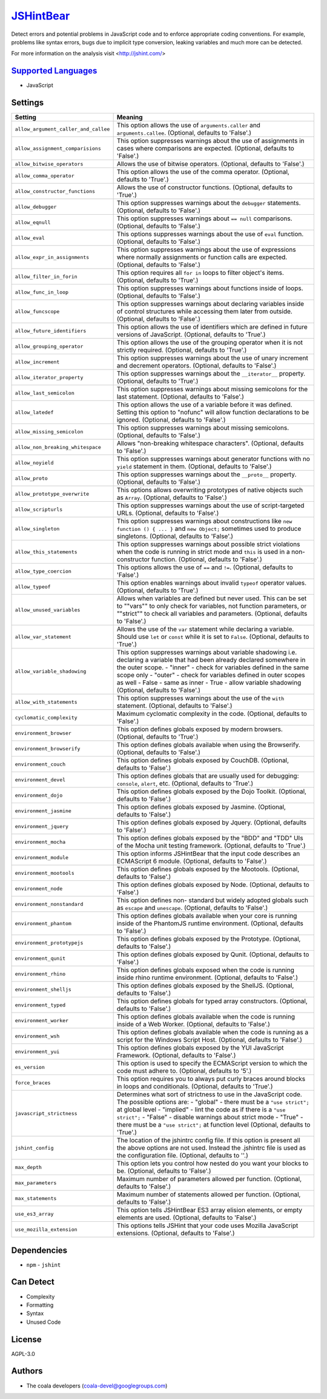 `JSHintBear <https://github.com/coala/coala-bears/tree/master/bears/js/JSHintBear.py>`_
================================================================================================

Detect errors and potential problems in JavaScript code and to enforce
appropriate coding conventions. For example, problems like syntax errors,
bugs due to implicit type conversion, leaking variables and much more
can be detected.

For more information on the analysis visit <http://jshint.com/>

`Supported Languages <../README.rst>`_
--------------------------------------

* JavaScript

Settings
--------

+---------------------------------------+--------------------------------------------------------------+
| Setting                               |  Meaning                                                     |
+=======================================+==============================================================+
|                                       |                                                              |
| ``allow_argument_caller_and_callee``  | This option allows the use of ``arguments.caller`` and       |
|                                       | ``arguments.callee``. (Optional, defaults to 'False'.)       |
|                                       |                                                              |
+---------------------------------------+--------------------------------------------------------------+
|                                       |                                                              |
| ``allow_assignment_comparisions``     | This option suppresses warnings about the use of             |
|                                       | assignments in cases where comparisons are expected.         |
|                                       | (Optional, defaults to 'False'.)                             |
|                                       |                                                              |
+---------------------------------------+--------------------------------------------------------------+
|                                       |                                                              |
| ``allow_bitwise_operators``           | Allows the use of bitwise operators. (Optional, defaults to  |
|                                       | 'False'.)                                                    |
|                                       |                                                              |
+---------------------------------------+--------------------------------------------------------------+
|                                       |                                                              |
| ``allow_comma_operator``              | This option allows the use of the comma operator.            |
|                                       | (Optional, defaults to 'True'.)                              |
|                                       |                                                              |
+---------------------------------------+--------------------------------------------------------------+
|                                       |                                                              |
| ``allow_constructor_functions``       | Allows the use of constructor functions. (Optional,          |
|                                       | defaults to 'True'.)                                         |
|                                       |                                                              |
+---------------------------------------+--------------------------------------------------------------+
|                                       |                                                              |
| ``allow_debugger``                    | This option suppresses warnings about the ``debugger``       |
|                                       | statements. (Optional, defaults to 'False'.)                 |
|                                       |                                                              |
+---------------------------------------+--------------------------------------------------------------+
|                                       |                                                              |
| ``allow_eqnull``                      | This option suppresses warnings about ``== null``            |
|                                       | comparisons. (Optional, defaults to 'False'.)                |
|                                       |                                                              |
+---------------------------------------+--------------------------------------------------------------+
|                                       |                                                              |
| ``allow_eval``                        | This options suppresses warnings about the use of ``eval``   |
|                                       | function. (Optional, defaults to 'False'.)                   |
|                                       |                                                              |
+---------------------------------------+--------------------------------------------------------------+
|                                       |                                                              |
| ``allow_expr_in_assignments``         | This option suppresses warnings about the use of             |
|                                       | expressions where normally assignments or function calls     |
|                                       | are expected. (Optional, defaults to 'False'.)               |
|                                       |                                                              |
+---------------------------------------+--------------------------------------------------------------+
|                                       |                                                              |
| ``allow_filter_in_forin``             | This option requires all ``for in`` loops to filter          |
|                                       | object's items. (Optional, defaults to 'True'.)              |
|                                       |                                                              |
+---------------------------------------+--------------------------------------------------------------+
|                                       |                                                              |
| ``allow_func_in_loop``                | This option suppresses warnings about functions inside of    |
|                                       | loops. (Optional, defaults to 'False'.)                      |
|                                       |                                                              |
+---------------------------------------+--------------------------------------------------------------+
|                                       |                                                              |
| ``allow_funcscope``                   | This option suppresses warnings about declaring variables    |
|                                       | inside of control structures while accessing them later      |
|                                       | from outside. (Optional, defaults to 'False'.)               |
|                                       |                                                              |
+---------------------------------------+--------------------------------------------------------------+
|                                       |                                                              |
| ``allow_future_identifiers``          | This option allows the use of identifiers which are defined  |
|                                       | in future versions of JavaScript. (Optional, defaults to     |
|                                       | 'True'.)                                                     |
|                                       |                                                              |
+---------------------------------------+--------------------------------------------------------------+
|                                       |                                                              |
| ``allow_grouping_operator``           | This option allows the use of the grouping operator when it  |
|                                       | is not strictly required. (Optional, defaults to 'True'.)    |
|                                       |                                                              |
+---------------------------------------+--------------------------------------------------------------+
|                                       |                                                              |
| ``allow_increment``                   | This option suppresses warnings about the use of unary       |
|                                       | increment and decrement operators. (Optional, defaults to    |
|                                       | 'False'.)                                                    |
|                                       |                                                              |
+---------------------------------------+--------------------------------------------------------------+
|                                       |                                                              |
| ``allow_iterator_property``           | This option suppresses warnings about the ``__iterator__``   |
|                                       | property. (Optional, defaults to 'True'.)                    |
|                                       |                                                              |
+---------------------------------------+--------------------------------------------------------------+
|                                       |                                                              |
| ``allow_last_semicolon``              | This option suppresses warnings about missing semicolons     |
|                                       | for the last statement. (Optional, defaults to 'False'.)     |
|                                       |                                                              |
+---------------------------------------+--------------------------------------------------------------+
|                                       |                                                              |
| ``allow_latedef``                     | This option allows the use of a variable before it was       |
|                                       | defined. Setting this option to "nofunc" will allow          |
|                                       | function declarations to be ignored. (Optional, defaults to  |
|                                       | 'False'.)                                                    |
|                                       |                                                              |
+---------------------------------------+--------------------------------------------------------------+
|                                       |                                                              |
| ``allow_missing_semicolon``           | This option suppresses warnings about missing semicolons.    |
|                                       | (Optional, defaults to 'False'.)                             |
|                                       |                                                              |
+---------------------------------------+--------------------------------------------------------------+
|                                       |                                                              |
| ``allow_non_breaking_whitespace``     | Allows "non-breaking whitespace characters". (Optional,      |
|                                       | defaults to 'False'.)                                        |
|                                       |                                                              |
+---------------------------------------+--------------------------------------------------------------+
|                                       |                                                              |
| ``allow_noyield``                     | This option suppresses warnings about generator functions    |
|                                       | with no ``yield`` statement in them. (Optional, defaults to  |
|                                       | 'False'.)                                                    |
|                                       |                                                              |
+---------------------------------------+--------------------------------------------------------------+
|                                       |                                                              |
| ``allow_proto``                       | This option suppresses warnings about the ``__proto__``      |
|                                       | property. (Optional, defaults to 'False'.)                   |
|                                       |                                                              |
+---------------------------------------+--------------------------------------------------------------+
|                                       |                                                              |
| ``allow_prototype_overwrite``         | This options allows overwriting prototypes of native         |
|                                       | objects such as ``Array``. (Optional, defaults to 'False'.)  |
|                                       |                                                              |
+---------------------------------------+--------------------------------------------------------------+
|                                       |                                                              |
| ``allow_scripturls``                  | This option suppresses warnings about the use of             |
|                                       | script-targeted URLs. (Optional, defaults to 'False'.)       |
|                                       |                                                              |
+---------------------------------------+--------------------------------------------------------------+
|                                       |                                                              |
| ``allow_singleton``                   | This option suppresses warnings about constructions like     |
|                                       | ``new function () { ... }`` and ``new Object;`` sometimes    |
|                                       | used to produce singletons. (Optional, defaults to 'False'.) |
|                                       |                                                              |
+---------------------------------------+--------------------------------------------------------------+
|                                       |                                                              |
| ``allow_this_statements``             | This option suppresses warnings about possible strict        |
|                                       | violations when the code is running in strict mode and       |
|                                       | ``this`` is used in a non-constructor function. (Optional,   |
|                                       | defaults to 'False'.)                                        |
|                                       |                                                              |
+---------------------------------------+--------------------------------------------------------------+
|                                       |                                                              |
| ``allow_type_coercion``               | This options allows the use of ``==`` and ``!=``.            |
|                                       | (Optional, defaults to 'False'.)                             |
|                                       |                                                              |
+---------------------------------------+--------------------------------------------------------------+
|                                       |                                                              |
| ``allow_typeof``                      | This option enables warnings about invalid ``typeof``        |
|                                       | operator values. (Optional, defaults to 'True'.)             |
|                                       |                                                              |
+---------------------------------------+--------------------------------------------------------------+
|                                       |                                                              |
| ``allow_unused_variables``            | Allows when variables are defined but never used. This can   |
|                                       | be set to ""vars"" to only check for variables, not          |
|                                       | function parameters, or ""strict"" to check all variables    |
|                                       | and parameters. (Optional, defaults to 'False'.)             |
|                                       |                                                              |
+---------------------------------------+--------------------------------------------------------------+
|                                       |                                                              |
| ``allow_var_statement``               | Allows the use of the ``var`` statement while declaring a    |
|                                       | variable. Should use ``let`` or ``const`` while it is set    |
|                                       | to ``False``. (Optional, defaults to 'True'.)                |
|                                       |                                                              |
+---------------------------------------+--------------------------------------------------------------+
|                                       |                                                              |
| ``allow_variable_shadowing``          | This option suppresses warnings about variable shadowing     |
|                                       | i.e. declaring a variable that had been already declared     |
|                                       | somewhere in the outer scope.                                |
|                                       | - "inner" - check for variables defined in the same scope    |
|                                       | only - "outer" - check for variables defined in outer        |
|                                       | scopes as well - False - same as inner - True  - allow       |
|                                       | variable shadowing (Optional, defaults to 'False'.)          |
|                                       |                                                              |
+---------------------------------------+--------------------------------------------------------------+
|                                       |                                                              |
| ``allow_with_statements``             | This option suppresses warnings about the use of the         |
|                                       | ``with`` statement. (Optional, defaults to 'False'.)         |
|                                       |                                                              |
+---------------------------------------+--------------------------------------------------------------+
|                                       |                                                              |
| ``cyclomatic_complexity``             | Maximum cyclomatic complexity in the code. (Optional,        |
|                                       | defaults to 'False'.)                                        |
|                                       |                                                              |
+---------------------------------------+--------------------------------------------------------------+
|                                       |                                                              |
| ``environment_browser``               | This option defines globals exposed by modern browsers.      |
|                                       | (Optional, defaults to 'True'.)                              |
|                                       |                                                              |
+---------------------------------------+--------------------------------------------------------------+
|                                       |                                                              |
| ``environment_browserify``            | This option defines globals available when using the         |
|                                       | Browserify. (Optional, defaults to 'False'.)                 |
|                                       |                                                              |
+---------------------------------------+--------------------------------------------------------------+
|                                       |                                                              |
| ``environment_couch``                 | This option defines globals exposed by CouchDB. (Optional,   |
|                                       | defaults to 'False'.)                                        |
|                                       |                                                              |
+---------------------------------------+--------------------------------------------------------------+
|                                       |                                                              |
| ``environment_devel``                 | This option defines globals that are usually used for        |
|                                       | debugging: ``console``, ``alert``, etc. (Optional, defaults  |
|                                       | to 'True'.)                                                  |
|                                       |                                                              |
+---------------------------------------+--------------------------------------------------------------+
|                                       |                                                              |
| ``environment_dojo``                  | This option defines globals exposed by the Dojo Toolkit.     |
|                                       | (Optional, defaults to 'False'.)                             |
|                                       |                                                              |
+---------------------------------------+--------------------------------------------------------------+
|                                       |                                                              |
| ``environment_jasmine``               | This option defines globals exposed by Jasmine. (Optional,   |
|                                       | defaults to 'False'.)                                        |
|                                       |                                                              |
+---------------------------------------+--------------------------------------------------------------+
|                                       |                                                              |
| ``environment_jquery``                | This option defines globals exposed by Jquery. (Optional,    |
|                                       | defaults to 'False'.)                                        |
|                                       |                                                              |
+---------------------------------------+--------------------------------------------------------------+
|                                       |                                                              |
| ``environment_mocha``                 | This option defines globals exposed by the "BDD" and "TDD"   |
|                                       | UIs of the Mocha unit testing framework. (Optional,          |
|                                       | defaults to 'True'.)                                         |
|                                       |                                                              |
+---------------------------------------+--------------------------------------------------------------+
|                                       |                                                              |
| ``environment_module``                | This option informs JSHintBear that the input code           |
|                                       | describes an ECMAScript 6 module. (Optional, defaults to     |
|                                       | 'False'.)                                                    |
|                                       |                                                              |
+---------------------------------------+--------------------------------------------------------------+
|                                       |                                                              |
| ``environment_mootools``              | This option defines globals exposed by the Mootools.         |
|                                       | (Optional, defaults to 'False'.)                             |
|                                       |                                                              |
+---------------------------------------+--------------------------------------------------------------+
|                                       |                                                              |
| ``environment_node``                  | This option defines globals exposed by Node. (Optional,      |
|                                       | defaults to 'False'.)                                        |
|                                       |                                                              |
+---------------------------------------+--------------------------------------------------------------+
|                                       |                                                              |
| ``environment_nonstandard``           | This option defines non- standard but widely adopted         |
|                                       | globals such as ``escape`` and ``unescape``. (Optional,      |
|                                       | defaults to 'False'.)                                        |
|                                       |                                                              |
+---------------------------------------+--------------------------------------------------------------+
|                                       |                                                              |
| ``environment_phantom``               | This option defines globals available when your core is      |
|                                       | running inside of the PhantomJS runtime environment.         |
|                                       | (Optional, defaults to 'False'.)                             |
|                                       |                                                              |
+---------------------------------------+--------------------------------------------------------------+
|                                       |                                                              |
| ``environment_prototypejs``           | This option defines globals exposed by the Prototype.        |
|                                       | (Optional, defaults to 'False'.)                             |
|                                       |                                                              |
+---------------------------------------+--------------------------------------------------------------+
|                                       |                                                              |
| ``environment_qunit``                 | This option defines globals exposed by Qunit. (Optional,     |
|                                       | defaults to 'False'.)                                        |
|                                       |                                                              |
+---------------------------------------+--------------------------------------------------------------+
|                                       |                                                              |
| ``environment_rhino``                 | This option defines globals exposed when the code is         |
|                                       | running inside rhino runtime environment. (Optional,         |
|                                       | defaults to 'False'.)                                        |
|                                       |                                                              |
+---------------------------------------+--------------------------------------------------------------+
|                                       |                                                              |
| ``environment_shelljs``               | This option defines globals exposed by the ShellJS.          |
|                                       | (Optional, defaults to 'False'.)                             |
|                                       |                                                              |
+---------------------------------------+--------------------------------------------------------------+
|                                       |                                                              |
| ``environment_typed``                 | This option defines globals for typed array constructors.    |
|                                       | (Optional, defaults to 'False'.)                             |
|                                       |                                                              |
+---------------------------------------+--------------------------------------------------------------+
|                                       |                                                              |
| ``environment_worker``                | This option defines globals available when the code is       |
|                                       | running inside of a Web Worker. (Optional, defaults to       |
|                                       | 'False'.)                                                    |
|                                       |                                                              |
+---------------------------------------+--------------------------------------------------------------+
|                                       |                                                              |
| ``environment_wsh``                   | This option defines globals available when the code is       |
|                                       | running as a script for the Windows Script Host. (Optional,  |
|                                       | defaults to 'False'.)                                        |
|                                       |                                                              |
+---------------------------------------+--------------------------------------------------------------+
|                                       |                                                              |
| ``environment_yui``                   | This option defines globals exposed by the YUI JavaScript    |
|                                       | Framework. (Optional, defaults to 'False'.)                  |
|                                       |                                                              |
+---------------------------------------+--------------------------------------------------------------+
|                                       |                                                              |
| ``es_version``                        | This option is used to specify the ECMAScript version to     |
|                                       | which the code must adhere to. (Optional, defaults to '5'.)  |
|                                       |                                                              |
+---------------------------------------+--------------------------------------------------------------+
|                                       |                                                              |
| ``force_braces``                      | This option requires you to always put curly braces around   |
|                                       | blocks in loops and conditionals. (Optional, defaults to     |
|                                       | 'True'.)                                                     |
|                                       |                                                              |
+---------------------------------------+--------------------------------------------------------------+
|                                       |                                                              |
| ``javascript_strictness``             | Determines what sort of strictness to use in the JavaScript  |
|                                       | code. The possible options are:                              |
|                                       | - "global" - there must be a ``"use strict";`` at global     |
|                                       | level - "implied" - lint the code as if there is a ``"use    |
|                                       | strict";`` - "False" - disable warnings about strict mode -  |
|                                       | "True" - there must be a ``"use strict";`` at function       |
|                                       | level (Optional, defaults to 'True'.)                        |
|                                       |                                                              |
+---------------------------------------+--------------------------------------------------------------+
|                                       |                                                              |
| ``jshint_config``                     | The location of the jshintrc config file. If this option is  |
|                                       | present all the above options are not used. Instead the      |
|                                       | .jshintrc file is used as the configuration file.            |
|                                       | (Optional, defaults to ''.)                                  |
|                                       |                                                              |
+---------------------------------------+--------------------------------------------------------------+
|                                       |                                                              |
| ``max_depth``                         | This option lets you control how nested do you want your     |
|                                       | blocks to be. (Optional, defaults to 'False'.)               |
|                                       |                                                              |
+---------------------------------------+--------------------------------------------------------------+
|                                       |                                                              |
| ``max_parameters``                    | Maximum number of parameters allowed per function.           |
|                                       | (Optional, defaults to 'False'.)                             |
|                                       |                                                              |
+---------------------------------------+--------------------------------------------------------------+
|                                       |                                                              |
| ``max_statements``                    | Maximum number of statements allowed per function.           |
|                                       | (Optional, defaults to 'False'.)                             |
|                                       |                                                              |
+---------------------------------------+--------------------------------------------------------------+
|                                       |                                                              |
| ``use_es3_array``                     | This option tells JSHintBear ES3 array elision elements, or  |
|                                       | empty elements are used. (Optional, defaults to 'False'.)    |
|                                       |                                                              |
+---------------------------------------+--------------------------------------------------------------+
|                                       |                                                              |
| ``use_mozilla_extension``             | This options tells JSHint that your code uses Mozilla        |
|                                       | JavaScript extensions. (Optional, defaults to 'False'.)      |
|                                       |                                                              |
+---------------------------------------+--------------------------------------------------------------+


Dependencies
------------

* ``npm`` - ``jshint``


Can Detect
----------

* Complexity
* Formatting
* Syntax
* Unused Code

License
-------

AGPL-3.0

Authors
-------

* The coala developers (coala-devel@googlegroups.com)
